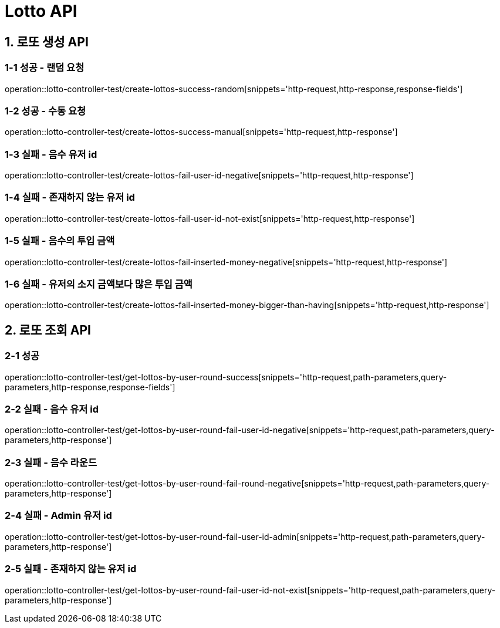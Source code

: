 [[Lotto-API]]
= *Lotto API*

[[로또-생성-API]]
== *1. 로또 생성 API*

=== *1-1 성공 - 랜덤 요청*

operation::lotto-controller-test/create-lottos-success-random[snippets='http-request,http-response,response-fields']

=== *1-2 성공 - 수동 요청*

operation::lotto-controller-test/create-lottos-success-manual[snippets='http-request,http-response']

=== *1-3 실패 - 음수 유저 id*

operation::lotto-controller-test/create-lottos-fail-user-id-negative[snippets='http-request,http-response']

=== *1-4 실패 - 존재하지 않는 유저 id*

operation::lotto-controller-test/create-lottos-fail-user-id-not-exist[snippets='http-request,http-response']

=== *1-5 실패 - 음수의 투입 금액*

operation::lotto-controller-test/create-lottos-fail-inserted-money-negative[snippets='http-request,http-response']


=== *1-6 실패 - 유저의 소지 금액보다 많은 투입 금액*

operation::lotto-controller-test/create-lottos-fail-inserted-money-bigger-than-having[snippets='http-request,http-response']


[[로또-조회-API]]
== *2. 로또 조회 API*

=== *2-1 성공*

operation::lotto-controller-test/get-lottos-by-user-round-success[snippets='http-request,path-parameters,query-parameters,http-response,response-fields']

=== *2-2 실패 - 음수 유저 id*

operation::lotto-controller-test/get-lottos-by-user-round-fail-user-id-negative[snippets='http-request,path-parameters,query-parameters,http-response']

=== *2-3 실패 - 음수 라운드*

operation::lotto-controller-test/get-lottos-by-user-round-fail-round-negative[snippets='http-request,path-parameters,query-parameters,http-response']

=== *2-4 실패 - Admin 유저 id*

operation::lotto-controller-test/get-lottos-by-user-round-fail-user-id-admin[snippets='http-request,path-parameters,query-parameters,http-response']

=== *2-5 실패 - 존재하지 않는 유저 id*

operation::lotto-controller-test/get-lottos-by-user-round-fail-user-id-not-exist[snippets='http-request,path-parameters,query-parameters,http-response']
